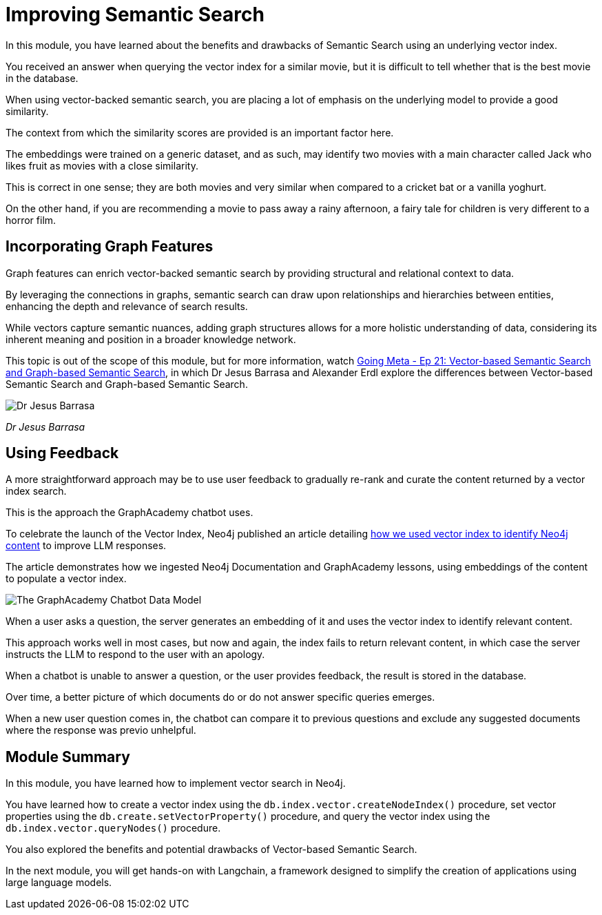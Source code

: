 = Improving Semantic Search
:order: 3
:type: lesson

In this module, you have learned about the benefits and drawbacks of Semantic Search using an underlying vector index.

You received an answer when querying the vector index for a similar movie, but it is difficult to tell whether that is the best movie in the database.

When using vector-backed semantic search, you are placing a lot of emphasis on the underlying model to provide a good similarity.

The context from which the similarity scores are provided is an important factor here.

The embeddings were trained on a generic dataset, and as such, may identify two movies with a main character called Jack who likes fruit as movies with a close similarity.

This is correct in one sense; they are both movies and very similar when compared to a cricket bat or a vanilla yoghurt. 

On the other hand, if you are recommending a movie to pass away a rainy afternoon, a fairy tale for children is very different to a horror film.

== Incorporating Graph Features

Graph features can enrich vector-backed semantic search by providing structural and relational context to data.

By leveraging the connections in graphs, semantic search can draw upon relationships and hierarchies between entities, enhancing the depth and relevance of search results.

While vectors capture semantic nuances, adding graph structures allows for a more holistic understanding of data, considering its inherent meaning and position in a broader knowledge network.

This topic is out of the scope of this module, but for more information, watch link:https://www.youtube.com/watch?v=bRD09ndyJNs[Going Meta - Ep 21: Vector-based Semantic Search and Graph-based Semantic Search^], in which Dr Jesus Barrasa and Alexander Erdl explore the differences between Vector-based Semantic Search and Graph-based Semantic Search.

image::images/jesus-barrassa.png[Dr Jesus Barrasa]
_Dr Jesus Barrasa_

== Using Feedback

A more straightforward approach may be to use user feedback to gradually re-rank and curate the content returned by a vector index search.

This is the approach the GraphAcademy chatbot uses.

To celebrate the launch of the Vector Index, Neo4j published an article detailing link:https://medium.com/neo4j/building-an-educational-chatbot-for-graphacademy-with-neo4j-f707c4ce311b[how we used vector index to identify Neo4j content^] to improve LLM responses.

The article demonstrates how we ingested Neo4j Documentation and GraphAcademy lessons, using embeddings of the content to populate a vector index.

image::images/chatbot-data-model.png[The GraphAcademy Chatbot Data Model]

When a user asks a question, the server generates an embedding of it and uses the vector index to identify relevant content.

This approach works well in most cases, but now and again, the index fails to return relevant content, in which case the server instructs the LLM to respond to the user with an apology.

When a chatbot is unable to answer a question, or the user provides feedback, the result is stored in the database.

Over time, a better picture of which documents do or do not answer specific queries emerges.

When a new user question comes in, the chatbot can compare it to previous questions and exclude any suggested documents where the response was previo unhelpful.

// I think we should drop this Cypher, the content above describes it conceptually. 

// [source,cypher,rel=noplay]
// .Excluding Content
// ----
// // Find 10 previous questions for similar questions (> 0.9)
// CALL db.index.vector.queryNodes('questions', 1000, $embedding)
// YIELD node AS unhelpful, score
// WHERE score >= 0.9 AND unhelpful:UnhelpfulResponse

// // Find suggested section where the response was marked as unhelpful
// MATCH (unhelpful)-[:SUGGESTED_SECTION]->(section)

// WITH doc, count(*) AS occurrences
// WHERE occurrences > $threshold

// WITH collect(doc) AS exclude

// // Now, check the documents for similarity
// CALL db.index.vector.queryNodes('documents', 20, $embedding)
// YIELD node AS section, score

// // Exclude previously unhelpful documents
// WHERE NOT section IN exclude

// RETURN section.url AS url, section.text AS text
// ORDER BY score DESC LIMIT 10
// ----

// The `$embedding` parameter above contains an embedding of the current question.


[.summary]

== Module Summary

In this module, you have learned how to implement vector search in Neo4j.

You have learned how to create a vector index using the `db.index.vector.createNodeIndex()` procedure, set vector properties using the `db.create.setVectorProperty()` procedure, and query the vector index using the `db.index.vector.queryNodes()` procedure.

You also explored the benefits and potential drawbacks of Vector-based Semantic Search.

In the next module, you will get hands-on with Langchain, a framework designed to simplify the creation of applications using large language models.
